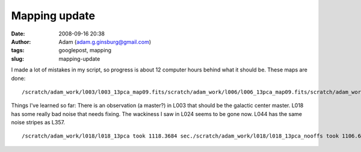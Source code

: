 Mapping update
##############
:date: 2008-09-16 20:38
:author: Adam (adam.g.ginsburg@gmail.com)
:tags: googlepost, mapping
:slug: mapping-update

I made a lot of mistakes in my script, so progress is about 12 computer
hours behind what it should be.
These maps are done:

::

    /scratch/adam_work/l003/l003_13pca_map09.fits/scratch/adam_work/l006/l006_13pca_map09.fits/scratch/adam_work/l009/l009_13pca_map09.fits/scratch/adam_work/l018/l018_13pca_map09.fits/scratch/adam_work/l021/l021_13pca_map09.fits/scratch/adam_work/l024/l024_13pca_map09.fits/scratch/adam_work/l027/l027_13pca_map09.fits/scratch/adam_work/l030/l030_13pca_map09.fits/scratch/adam_work/l033/l033_13pca_map09.fits/scratch/adam_work/l036/l036_13pca_map09.fits/scratch/adam_work/l039/l039_13pca_map09.fits/scratch/adam_work/l042/l042_13pca_map09.fits/scratch/adam_work/l044/l044_13pca_map09.fits/scratch/adam_work/l048/l048_13pca_map09.fits/scratch/adam_work/l050/l050_13pca_map09.fits/scratch/adam_work/l054/l054_13pca_map09.fits/scratch/adam_work/l057/l057_13pca_map09.fits

Things I've learned so far:
There is an observation (a master?) in L003 that should be the galactic
center master.
L018 has some really bad noise that needs fixing.
The wackiness I saw in L024 seems to be gone now.
L044 has the same noise stripes as L357.

::

    /scratch/adam_work/l018/l018_13pca took 1118.3684 sec./scratch/adam_work/l018/l018_13pca_nooffs took 1106.6423 sec./scratch/adam_work/l021/l021_13pca took 1703.7266 sec./scratch/adam_work/l021/l021_13pca_nooffs took 1716.7393 sec./scratch/adam_work/l024/l024_13pca took 1622.3164 sec./scratch/adam_work/l024/l024_13pca_nooffs took 1672.3263 sec./scratch/adam_work/l027/l027_13pca took 1376.1939 sec./scratch/adam_work/l027/l027_13pca_nooffs took 1383.4335 sec./scratch/adam_work/l030/l030_13pca took 2487.1311 sec./scratch/adam_work/l030/l030_13pca_nooffs took 2543.1740 sec./scratch/adam_work/l036/l036_13pca took 549.76983 sec./scratch/adam_work/l036/l036_13pca_nooffs took 548.84132 sec./scratch/adam_work/l039/l039_13pca took 299.96889 sec./scratch/adam_work/l039/l039_13pca_nooffs took 299.16787 sec./scratch/adam_work/l042/l042_13pca took 366.34139 sec./scratch/adam_work/l042/l042_13pca_nooffs took 364.31475 sec./scratch/adam_work/l044/l044_13pca took 427.26923 sec./scratch/adam_work/l044/l044_13pca_nooffs took 424.42403 sec./scratch/adam_work/l048/l048_13pca took 313.86412 sec./scratch/adam_work/l048/l048_13pca_nooffs took 303.52545 sec./scratch/adam_work/l050/l050_13pca took 421.22899 sec./scratch/adam_work/l050/l050_13pca_nooffs took 477.16070 sec./scratch/adam_work/l054/l054_13pca took 315.14965 sec./scratch/adam_work/l054/l054_13pca_nooffs took 342.69137 sec.

